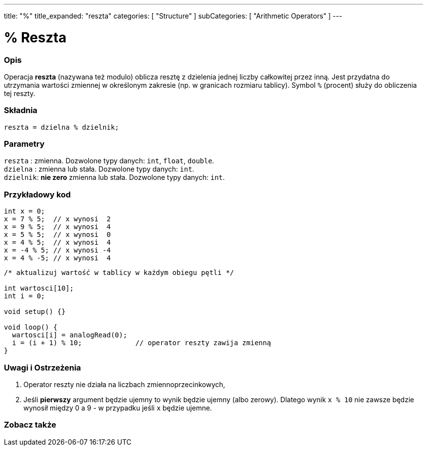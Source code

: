 ---
title: "%"
title_expanded: "reszta"
categories: [ "Structure" ]
subCategories: [ "Arithmetic Operators" ]
---





= % Reszta


// POCZĄTEK SEKCJI OPISOWEJ
[#overview]
--

[float]
=== Opis
Operacja *reszta* (nazywana też modulo) oblicza resztę z dzielenia jednej liczby całkowitej przez inną. Jest przydatna do utrzymania wartości zmiennej w określonym zakresie (np. w granicach rozmiaru tablicy). Symbol `%` (procent) służy do obliczenia tej reszty.
[%hardbreaks]


[float]
=== Składnia
`reszta = dzielna % dzielnik;`

[float]
=== Parametry
`reszta`  : zmienna. Dozwolone typy danych: `int`, `float`, `double`. +
`dzielna` : zmienna lub stała. Dozwolone typy danych: `int`. +
`dzielnik`: *nie zero* zmienna lub stała. Dozwolone typy danych: `int`.

--
// KONIEC SEKCJI OPISOWEJ



// POCZĄTEK SEKCJI JAK UŻYWAĆ
[#howtouse]
--

[float]
=== Przykładowy kod

[source,arduino]
----
int x = 0;
x = 7 % 5;  // x wynosi  2
x = 9 % 5;  // x wynosi  4
x = 5 % 5;  // x wynosi  0
x = 4 % 5;  // x wynosi  4
x = -4 % 5; // x wynosi -4
x = 4 % -5; // x wynosi  4
----

[source,arduino]
----
/* aktualizuj wartość w tablicy w każdym obiegu pętli */

int wartosci[10];
int i = 0;

void setup() {}

void loop() {
  wartosci[i] = analogRead(0);
  i = (i + 1) % 10;             // operator reszty zawija zmienną
}
----
[%hardbreaks]

[float]
=== Uwagi i Ostrzeżenia
1. Operator reszty nie działa na liczbach zmiennoprzecinkowych,

2. Jeśli *pierwszy* argument będzie ujemny to wynik będzie ujemny (albo zerowy).
Dlatego wynik `x % 10` nie zawsze będzie wynosił między 0 a 9 - w przypadku jeśli `x` będzie ujemne.
[%hardbreaks]

--
// KONIEC SEKCJI JAK UŻYWAĆ

// POCZĄTEK SEKCJI ZOBACZ TAKŻE
[#see_also]
--

[float]
=== Zobacz także

[role="language"]

--
// KONIEC SEKCJI ZOBACZ TAKŻE
